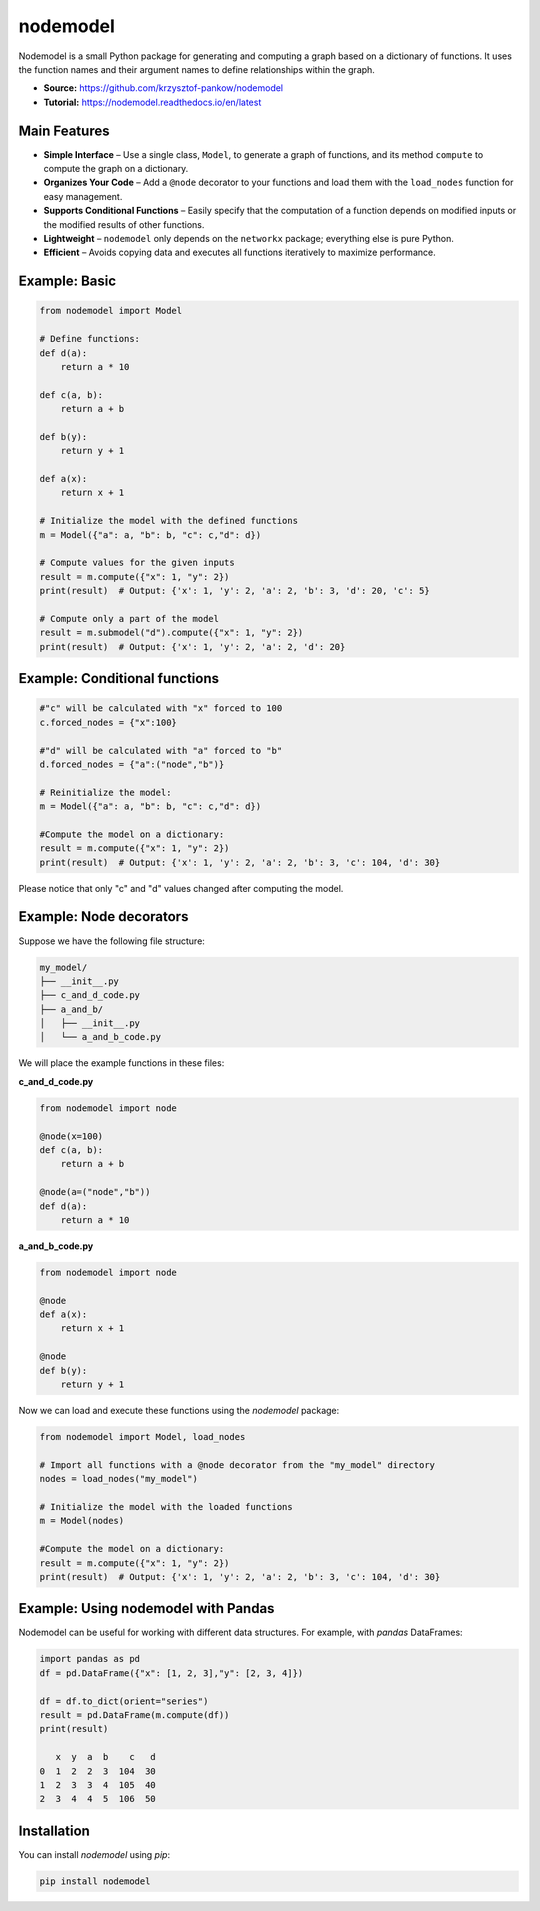 nodemodel
========

.. image:: https://github.com/krzysztof-pankow/nodemodel/actions/workflows/quality.yml/badge.svg
    :target: https://github.com/krzysztof-pankow/nodemodel/actions?query=workflow%3Atest
.. image:: https://codecov.io/github/krzysztof-pankow/nodemodel/graph/badge.svg?token=00PQHNZH4W
    :target: https://codecov.io/github/krzysztof-pankow/nodemodel
.. image:: https://readthedocs.org/projects/nodemodel/badge/?version=latest
    :target: https://nodemodel.readthedocs.io/en/latest/?badge=latest
    :alt: Documentation Status
.. image::
    https://img.shields.io/badge/python-3.10%20%7C%203.11%20%7C%203.12-blue
    :target: https://pypi.python.org/pypi/nodemodel


Nodemodel is a small Python package for generating and computing a graph based on a dictionary of functions. It uses the function names and their argument names to define relationships within the graph.

- **Source:** https://github.com/krzysztof-pankow/nodemodel
- **Tutorial:** https://nodemodel.readthedocs.io/en/latest

Main Features
--------------
- **Simple Interface** – Use a single class, ``Model``, to generate a graph of functions, and its method ``compute`` to compute the graph on a dictionary.
- **Organizes Your Code** – Add a ``@node`` decorator to your functions and load them with the ``load_nodes`` function for easy management.
- **Supports Conditional Functions** – Easily specify that the computation of a function depends on modified inputs or the modified results of other functions.
- **Lightweight** – ``nodemodel`` only depends on the ``networkx`` package; everything else is pure Python.
- **Efficient** – Avoids copying data and executes all functions iteratively to maximize performance.

Example: Basic
--------------

.. code-block:: python

    from nodemodel import Model
    
    # Define functions:
    def d(a):
        return a * 10
    
    def c(a, b):
        return a + b

    def b(y):
        return y + 1
    
    def a(x):
        return x + 1
    
    # Initialize the model with the defined functions
    m = Model({"a": a, "b": b, "c": c,"d": d})
    
    # Compute values for the given inputs
    result = m.compute({"x": 1, "y": 2})
    print(result)  # Output: {'x': 1, 'y': 2, 'a': 2, 'b': 3, 'd': 20, 'c': 5}
    
    # Compute only a part of the model
    result = m.submodel("d").compute({"x": 1, "y": 2})
    print(result)  # Output: {'x': 1, 'y': 2, 'a': 2, 'd': 20}

Example: Conditional functions
--------------

.. code-block:: python

    #"c" will be calculated with "x" forced to 100
    c.forced_nodes = {"x":100}
    
    #"d" will be calculated with "a" forced to "b"
    d.forced_nodes = {"a":("node","b")}
    
    # Reinitialize the model:
    m = Model({"a": a, "b": b, "c": c,"d": d})
    
    #Compute the model on a dictionary:
    result = m.compute({"x": 1, "y": 2})
    print(result)  # Output: {'x': 1, 'y': 2, 'a': 2, 'b': 3, 'c': 104, 'd': 30}

Please notice that only "c" and "d" values changed after computing the model.

Example: Node decorators
--------------

Suppose we have the following file structure:

.. code-block:: text

    my_model/
    ├── __init__.py
    ├── c_and_d_code.py
    ├── a_and_b/
    │   ├── __init__.py
    │   └── a_and_b_code.py

We will place the example functions in these files:

**c_and_d_code.py**

.. code-block:: python

    from nodemodel import node

    @node(x=100)
    def c(a, b):
        return a + b

    @node(a=("node","b"))
    def d(a):
        return a * 10

**a_and_b_code.py**

.. code-block:: python

    from nodemodel import node

    @node
    def a(x):
        return x + 1

    @node
    def b(y):
        return y + 1

Now we can load and execute these functions using the `nodemodel` package:

.. code-block:: python

    from nodemodel import Model, load_nodes

    # Import all functions with a @node decorator from the "my_model" directory
    nodes = load_nodes("my_model")

    # Initialize the model with the loaded functions
    m = Model(nodes)

    #Compute the model on a dictionary:
    result = m.compute({"x": 1, "y": 2})
    print(result)  # Output: {'x': 1, 'y': 2, 'a': 2, 'b': 3, 'c': 104, 'd': 30}

Example: Using nodemodel with Pandas
--------------

Nodemodel can be useful for working with different data structures.
For example, with `pandas` DataFrames:

.. code-block:: python

   import pandas as pd
   df = pd.DataFrame({"x": [1, 2, 3],"y": [2, 3, 4]})

   df = df.to_dict(orient="series")
   result = pd.DataFrame(m.compute(df))
   print(result)

      x  y  a  b    c   d
   0  1  2  2  3  104  30
   1  2  3  3  4  105  40
   2  3  4  4  5  106  50


Installation
--------------
You can install `nodemodel` using `pip`:

.. code-block:: bash

    pip install nodemodel
